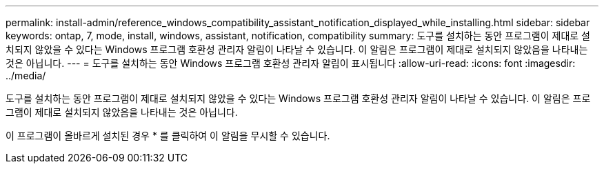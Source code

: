 ---
permalink: install-admin/reference_windows_compatibility_assistant_notification_displayed_while_installing.html 
sidebar: sidebar 
keywords: ontap, 7, mode, install, windows, assistant, notification, compatibility 
summary: 도구를 설치하는 동안 프로그램이 제대로 설치되지 않았을 수 있다는 Windows 프로그램 호환성 관리자 알림이 나타날 수 있습니다. 이 알림은 프로그램이 제대로 설치되지 않았음을 나타내는 것은 아닙니다. 
---
= 도구를 설치하는 동안 Windows 프로그램 호환성 관리자 알림이 표시됩니다
:allow-uri-read: 
:icons: font
:imagesdir: ../media/


[role="lead"]
도구를 설치하는 동안 프로그램이 제대로 설치되지 않았을 수 있다는 Windows 프로그램 호환성 관리자 알림이 나타날 수 있습니다. 이 알림은 프로그램이 제대로 설치되지 않았음을 나타내는 것은 아닙니다.

이 프로그램이 올바르게 설치된 경우 * 를 클릭하여 이 알림을 무시할 수 있습니다.
